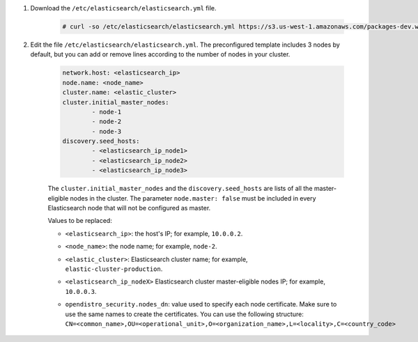 .. Copyright (C) 2021 Wazuh, Inc.

#. Download the ``/etc/elasticsearch/elasticsearch.yml`` file.

    .. code-block:: console 

      # curl -so /etc/elasticsearch/elasticsearch.yml https://s3.us-west-1.amazonaws.com/packages-dev.wazuh.com/resources/4.2/config/opendistro/elasticsearch/elasticsearch_cluster_subsequent_nodes.yml

#. Edit the file ``/etc/elasticsearch/elasticsearch.yml``. The preconfigured template includes 3 nodes by default, but you can add or remove lines according to the number of nodes in your cluster.

    .. code-block:: yaml

      network.host: <elasticsearch_ip>
      node.name: <node_name>
      cluster.name: <elastic_cluster>
      cluster.initial_master_nodes:
              - node-1
              - node-2
              - node-3
      discovery.seed_hosts:
              - <elasticsearch_ip_node1>
              - <elasticsearch_ip_node2>
              - <elasticsearch_ip_node3>


    The ``cluster.initial_master_nodes`` and the ``discovery.seed_hosts`` are lists of all the master-eligible nodes in the cluster. The parameter ``node.master: false`` must be included in every Elasticsearch node that will not be configured as master. 

    Values to be replaced:

    - ``<elasticsearch_ip>``: the host's IP; for example, ``10.0.0.2``. 
    - ``<node_name>``: the node name; for example, ``node-2``.
    - ``<elastic_cluster>``: Elasticsearch cluster name; for example, ``elastic-cluster-production``.
    - ``<elasticsearch_ip_nodeX>`` Elasticsearch cluster master-eligible nodes IP; for example, ``10.0.0.3``.
    - ``opendistro_security.nodes_dn``: value used to specify each node certificate. Make sure to use the same names to create the certificates. You can use the following structure:
      ``CN=<common_name>,OU=<operational_unit>,O=<organization_name>,L=<locality>,C=<country_code>``
  
        .. code-block:: yaml
            :emphasize-lines: 5

            opendistro_security.nodes_dn:
                - CN=node-1,OU=Docu,O=Wazuh,L=California,C=US
                - CN=node-2,OU=Docu,O=Wazuh,L=California,C=US
                - CN=node-3,OU=Docu,O=Wazuh,L=California,C=US
                

.. End of include file
